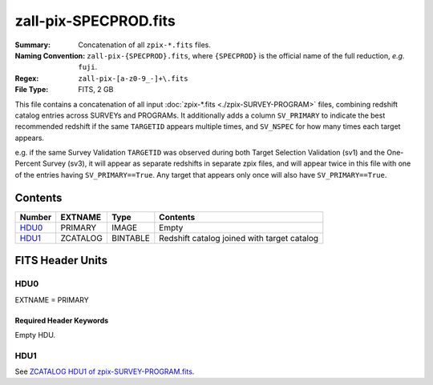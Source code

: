 ======================
zall-pix-SPECPROD.fits
======================

:Summary: Concatenation of all ``zpix-*.fits`` files.
:Naming Convention: ``zall-pix-{SPECPROD}.fits``, where ``{SPECPROD}`` is the
    official name of the full reduction, *e.g.* ``fuji``.
:Regex: ``zall-pix-[a-z0-9_-]+\.fits``
:File Type: FITS, 2 GB

This file contains a concatenation of all input :doc:`zpix-*.fits <./zpix-SURVEY-PROGRAM>` files, combining
redshift catalog entries across SURVEYs and PROGRAMs.  It additionally adds
a column ``SV_PRIMARY`` to indicate the best recommended redshift if the same
``TARGETID`` appears multiple times, and ``SV_NSPEC`` for how many times each
target appears.

e.g. if the same Survey Validation ``TARGETID`` was observed during
both Target Selection Validation (sv1) and the One-Percent Survey (sv3),
it will appear as separate redshifts in separate zpix files, and will
appear twice in this file with one of the entries having ``SV_PRIMARY==True``.
Any target that appears only once will also have ``SV_PRIMARY==True``.

Contents
========

====== ============ ======== ===================
Number EXTNAME      Type     Contents
====== ============ ======== ===================
HDU0_  PRIMARY      IMAGE    Empty
HDU1_  ZCATALOG     BINTABLE Redshift catalog joined with target catalog
====== ============ ======== ===================


FITS Header Units
=================

HDU0
----

EXTNAME = PRIMARY

Required Header Keywords
~~~~~~~~~~~~~~~~~~~~~~~~

.. collapse:: Required Header Keywords Table

    .. rst-class:: keywords

    ============ ================ ==== =======================
    KEY          Example Value    Type Comment
    ============ ================ ==== =======================
    CHECKSUM     9aaGCVYE9aaECUYE str  HDU checksum
    DATASUM      0                str  data unit checksum
    ZCATVER      v1               str  Version of zcatalog files
    ============ ================ ==== =======================

Empty HDU.

HDU1
----

See `ZCATALOG HDU1 of zpix-SURVEY-PROGRAM.fits <zpix-SURVEY-PROGRAM.html#hdu1>`_.

